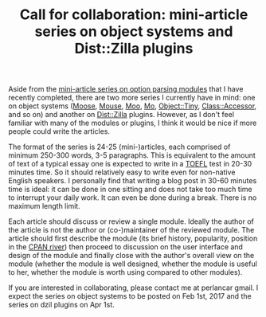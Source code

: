 #+POSTID: 1611
#+BLOG: perlancar
#+OPTIONS: toc:nil num:nil todo:nil pri:nil tags:nil ^:nil
#+CATEGORY: perl
#+TAGS: perl
#+DESCRIPTION:
#+TITLE: Call for collaboration: mini-article series on object systems and Dist::Zilla plugins

Aside from the [[https://perlancar.wordpress.com/2016/12/01/getopt-modules-01-getoptlong/][mini-article series on option parsing modules]] that I have
recently completed, there are two more series I currently have in mind: one on
object systems ([[https://metacpan.org/pod/Moose][Moose]], [[https://metacpan.org/pod/Mouse][Mouse]], [[https://metacpan.org/pod/Moo][Moo]], [[https://metacpan.org/pod/Mo][Mo]], [[https://metacpan.org/pod/Object::Tiny][Object::Tiny]], [[https://metacpan.org/pod/Class::Accessor][Class::Accessor]], and so on)
and another on [[https://metacpan.org/pod/Dist::Zilla][Dist::Zilla]] plugins. However, as I don't feel familiar with many
of the modules or plugins, I think it would be nice if more people could write
the articles.

The format of the series is 24-25 (mini-)articles, each comprised of minimum
250-300 words, 3-5 paragraphs. This is equivalent to the amount of text of a
typical essay one is expected to write in a [[https://www.ets.org/Media/Tests/TOEFL/pdf/ibt_writing_sample_responses.pdf][TOEFL]] test in 20-30 minutes time. So
it should relatively easy to write even for non-native English speakers. I
personally find that writing a blog post in 30-60 minutes time is ideal: it can
be done in one sitting and does not take too much time to interrupt your daily
work. It can even be done during a break. There is no maximum length limit.

Each article should discuss or review a single module. Ideally the author of the
article is not the author or (co-)maintainer of the reviewed module. The article
should first describe the module (its brief history, popularity, position in the
[[http://neilb.org/tag/cpan-river/][CPAN river]]) then proceed to discussion on the user interface and design of the
module and finally close with the author's overall view on the module (whether
the module is well designed, whether the module is useful to her, whether the
module is worth using compared to other modules).

If you are interested in collaborating, please contact me at perlancar gmail. I
expect the series on object systems to be posted on Feb 1st, 2017 and the series
on dzil plugins on Apr 1st.
